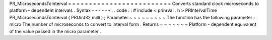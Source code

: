 PR_MicrosecondsToInterval
=
=
=
=
=
=
=
=
=
=
=
=
=
=
=
=
=
=
=
=
=
=
=
=
=
Converts
standard
clock
microseconds
to
platform
-
dependent
intervals
.
Syntax
-
-
-
-
-
-
.
.
code
:
:
#
include
<
prinrval
.
h
>
PRIntervalTime
PR_MicrosecondsToInterval
(
PRUint32
milli
)
;
Parameter
~
~
~
~
~
~
~
~
~
The
function
has
the
following
parameter
:
micro
The
number
of
microseconds
to
convert
to
interval
form
.
Returns
~
~
~
~
~
~
~
Platform
-
dependent
equivalent
of
the
value
passed
in
the
micro
parameter
.
